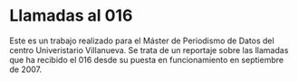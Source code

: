* Llamadas al 016
Este es un trabajo realizado para el Máster de Periodismo de Datos del centro Univeristario Villanueva. Se trata de un reportaje sobre las llamadas que ha recibido el 016 desde su puesta en funcionamiento en septiembre de 2007.
